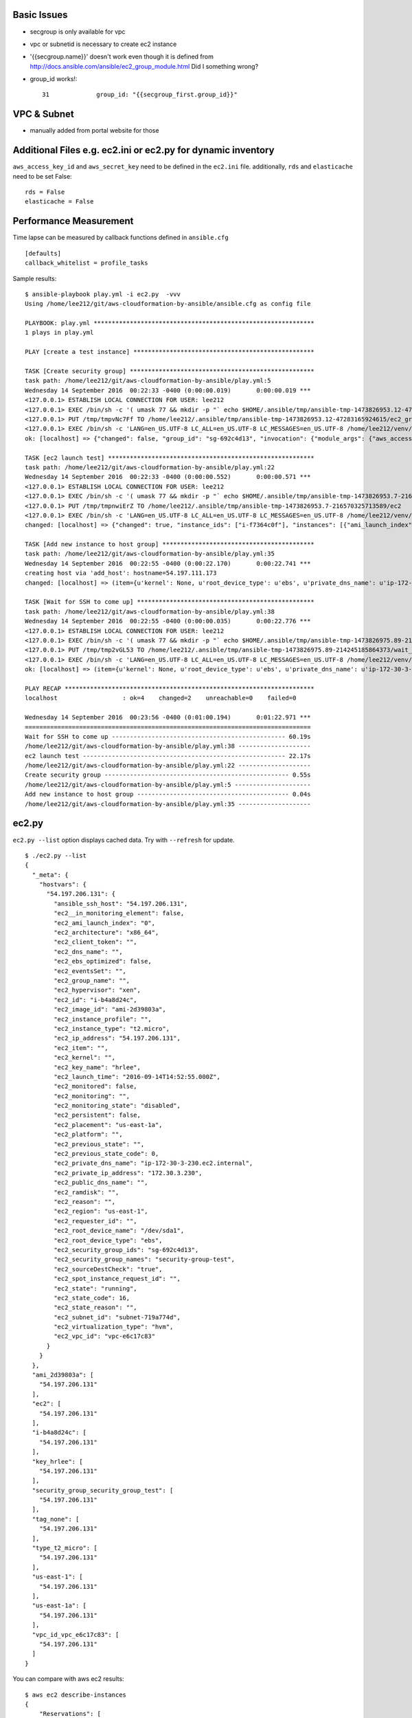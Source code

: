 Basic Issues
-------------------------------------------------------------------------------

- secgroup is only available for vpc
- vpc or subnetid is necessary to create ec2 instance
- '{{secgroup.name}}' doesn't work even though it is defined from http://docs.ansible.com/ansible/ec2_group_module.html
  Did I something wrong? 
- group_id works!::

    31             group_id: "{{secgroup_first.group_id}}"


VPC & Subnet
-------------------------------------------------------------------------------

- manually added from portal website for those

Additional Files e.g. ec2.ini or ec2.py for dynamic inventory
-------------------------------------------------------------------------------

``aws_access_key_id`` and ``aws_secret_key`` need to be defined in the ``ec2.ini`` file.
additionally, ``rds`` and ``elasticache`` need to be set False::

         rds = False
         elasticache = False

Performance Measurement
-------------------------------------------------------------------------------

Time lapse can be measured by callback functions defined in ``ansible.cfg`` 

::

  [defaults]
  callback_whitelist = profile_tasks

Sample results::

  $ ansible-playbook play.yml -i ec2.py  -vvv
  Using /home/lee212/git/aws-cloudformation-by-ansible/ansible.cfg as config file

  PLAYBOOK: play.yml *************************************************************
  1 plays in play.yml

  PLAY [create a test instance] **************************************************

  TASK [Create security group] ***************************************************
  task path: /home/lee212/git/aws-cloudformation-by-ansible/play.yml:5
  Wednesday 14 September 2016  00:22:33 -0400 (0:00:00.019)       0:00:00.019 ***
  <127.0.0.1> ESTABLISH LOCAL CONNECTION FOR USER: lee212
  <127.0.0.1> EXEC /bin/sh -c '( umask 77 && mkdir -p "` echo $HOME/.ansible/tmp/ansible-tmp-1473826953.12-47283165924615 `" && echo ansible-tmp-1473826953.12-47283165924615="` echo $HOME/.ansible/tmp/ansible-tmp-1473826953.12-47283165924615 `" ) && sleep 0'
  <127.0.0.1> PUT /tmp/tmpvNc7Ff TO /home/lee212/.ansible/tmp/ansible-tmp-1473826953.12-47283165924615/ec2_group
  <127.0.0.1> EXEC /bin/sh -c 'LANG=en_US.UTF-8 LC_ALL=en_US.UTF-8 LC_MESSAGES=en_US.UTF-8 /home/lee212/venv/ansible/bin/python /home/lee212/.ansible/tmp/ansible-tmp-1473826953.12-47283165924615/ec2_group; rm -rf "/home/lee212/.ansible/tmp/ansible-tmp-1473826953.12-47283165924615/" > /dev/null 2>&1 && sleep 0'
  ok: [localhost] => {"changed": false, "group_id": "sg-692c4d13", "invocation": {"module_args": {"aws_access_key": null, "aws_secret_key": null, "description": "A Security group", "ec2_url": null, "name": "security-group-test", "profile": null, "purge_rules": true, "purge_rules_egress": true, "region": "us-east-1", "rules": [{"cidr_ip": "0.0.0.0/0", "from_port": 22, "proto": "tcp", "to_port": 22}], "rules_egress": [{"cidr_ip": "0.0.0.0/0", "from_port": null, "group_desc": "example of ec2 secgroup", "proto": -1, "to_port": null}], "security_token": null, "state": "present", "validate_certs": true, "vpc_id": "vpc-e6c17c83"}, "module_name": "ec2_group"}}

  TASK [ec2 launch test] *********************************************************
  task path: /home/lee212/git/aws-cloudformation-by-ansible/play.yml:22
  Wednesday 14 September 2016  00:22:33 -0400 (0:00:00.552)       0:00:00.571 ***
  <127.0.0.1> ESTABLISH LOCAL CONNECTION FOR USER: lee212
  <127.0.0.1> EXEC /bin/sh -c '( umask 77 && mkdir -p "` echo $HOME/.ansible/tmp/ansible-tmp-1473826953.7-216570325713589 `" && echo ansible-tmp-1473826953.7-216570325713589="` echo $HOME/.ansible/tmp/ansible-tmp-1473826953.7-216570325713589 `" ) && sleep 0'
  <127.0.0.1> PUT /tmp/tmpnwiErZ TO /home/lee212/.ansible/tmp/ansible-tmp-1473826953.7-216570325713589/ec2
  <127.0.0.1> EXEC /bin/sh -c 'LANG=en_US.UTF-8 LC_ALL=en_US.UTF-8 LC_MESSAGES=en_US.UTF-8 /home/lee212/venv/ansible/bin/python /home/lee212/.ansible/tmp/ansible-tmp-1473826953.7-216570325713589/ec2; rm -rf "/home/lee212/.ansible/tmp/ansible-tmp-1473826953.7-216570325713589/" > /dev/null 2>&1 && sleep 0'
  changed: [localhost] => {"changed": true, "instance_ids": ["i-f7364c0f"], "instances": [{"ami_launch_index": "0", "architecture": "x86_64", "block_device_mapping": {"/dev/sda1": {"delete_on_termination": true, "status": "attached", "volume_id": "vol-f678e477"}}, "dns_name": "", "ebs_optimized": false, "groups": {"sg-692c4d13": "security-group-test"}, "hypervisor": "xen", "id": "i-f7364c0f", "image_id": "ami-2d39803a", "instance_type": "t2.micro", "kernel": null, "key_name": "hrlee", "launch_time": "2016-09-14T04:22:34.000Z", "placement": "us-east-1a", "private_dns_name": "ip-172-30-3-157.ec2.internal", "private_ip": "172.30.3.157", "public_dns_name": "", "public_ip": "54.197.111.173", "ramdisk": null, "region": "us-east-1", "root_device_name": "/dev/sda1", "root_device_type": "ebs", "state": "running", "state_code": 16, "tags": {}, "tenancy": "default", "virtualization_type": "hvm"}], "invocation": {"module_args": {"assign_public_ip": true, "aws_access_key": null, "aws_secret_key": null, "count": 1, "count_tag": null, "ebs_optimized": false, "ec2_url": null, "exact_count": null, "group": null, "group_id": ["sg-692c4d13"], "id": null, "image": "ami-2d39803a", "instance_ids": null, "instance_profile_name": null, "instance_tags": null, "instance_type": "t2.micro", "kernel": null, "key_name": "hrlee", "monitoring": false, "network_interfaces": null, "placement_group": null, "private_ip": null, "profile": null, "ramdisk": null, "region": "us-east-1", "security_token": null, "source_dest_check": true, "spot_launch_group": null, "spot_price": null, "spot_type": "one-time", "spot_wait_timeout": "600", "state": "present", "tenancy": "default", "termination_protection": false, "user_data": null, "validate_certs": true, "volumes": null, "vpc_subnet_id": "subnet-719a774d", "wait": true, "wait_timeout": "300", "zone": null}, "module_name": "ec2"}, "tagged_instances": []}

  TASK [Add new instance to host group] ******************************************
  task path: /home/lee212/git/aws-cloudformation-by-ansible/play.yml:35
  Wednesday 14 September 2016  00:22:55 -0400 (0:00:22.170)       0:00:22.741 ***
  creating host via 'add_host': hostname=54.197.111.173
  changed: [localhost] => (item={u'kernel': None, u'root_device_type': u'ebs', u'private_dns_name': u'ip-172-30-3-157.ec2.internal', u'public_ip': u'54.197.111.173', u'private_ip': u'172.30.3.157', u'id': u'i-f7364c0f', u'ebs_optimized': False, u'state': u'running', u'virtualization_type': u'hvm', u'architecture': u'x86_64', u'ramdisk': None, u'block_device_mapping': {u'/dev/sda1': {u'status': u'attached', u'delete_on_termination': True, u'volume_id': u'vol-f678e477'}}, u'key_name': u'hrlee', u'image_id': u'ami-2d39803a', u'tenancy': u'default', u'groups': {u'sg-692c4d13': u'security-group-test'}, u'public_dns_name': u'', u'state_code': 16, u'tags': {}, u'placement': u'us-east-1a', u'ami_launch_index': u'0', u'dns_name': u'', u'region': u'us-east-1', u'launch_time': u'2016-09-14T04:22:34.000Z', u'instance_type': u't2.micro', u'root_device_name': u'/dev/sda1', u'hypervisor': u'xen'}) => {"add_host": {"groups": ["launched"], "host_name": "54.197.111.173", "host_vars": {}}, "changed": true, "invocation": {"module_args": {"groupname": "launched", "hostname": "54.197.111.173"}, "module_name": "add_host"}, "item": {"ami_launch_index": "0", "architecture": "x86_64", "block_device_mapping": {"/dev/sda1": {"delete_on_termination": true, "status": "attached", "volume_id": "vol-f678e477"}}, "dns_name": "", "ebs_optimized": false, "groups": {"sg-692c4d13": "security-group-test"}, "hypervisor": "xen", "id": "i-f7364c0f", "image_id": "ami-2d39803a", "instance_type": "t2.micro", "kernel": null, "key_name": "hrlee", "launch_time": "2016-09-14T04:22:34.000Z", "placement": "us-east-1a", "private_dns_name": "ip-172-30-3-157.ec2.internal", "private_ip": "172.30.3.157", "public_dns_name": "", "public_ip": "54.197.111.173", "ramdisk": null, "region": "us-east-1", "root_device_name": "/dev/sda1", "root_device_type": "ebs", "state": "running", "state_code": 16, "tags": {}, "tenancy": "default", "virtualization_type": "hvm"}}

  TASK [Wait for SSH to come up] *************************************************
  task path: /home/lee212/git/aws-cloudformation-by-ansible/play.yml:38
  Wednesday 14 September 2016  00:22:55 -0400 (0:00:00.035)       0:00:22.776 ***
  <127.0.0.1> ESTABLISH LOCAL CONNECTION FOR USER: lee212
  <127.0.0.1> EXEC /bin/sh -c '( umask 77 && mkdir -p "` echo $HOME/.ansible/tmp/ansible-tmp-1473826975.89-214245185864373 `" && echo ansible-tmp-1473826975.89-214245185864373="` echo $HOME/.ansible/tmp/ansible-tmp-1473826975.89-214245185864373 `" ) && sleep 0'
  <127.0.0.1> PUT /tmp/tmp2vGL53 TO /home/lee212/.ansible/tmp/ansible-tmp-1473826975.89-214245185864373/wait_for
  <127.0.0.1> EXEC /bin/sh -c 'LANG=en_US.UTF-8 LC_ALL=en_US.UTF-8 LC_MESSAGES=en_US.UTF-8 /home/lee212/venv/ansible/bin/python /home/lee212/.ansible/tmp/ansible-tmp-1473826975.89-214245185864373/wait_for; rm -rf "/home/lee212/.ansible/tmp/ansible-tmp-1473826975.89-214245185864373/" > /dev/null 2>&1 && sleep 0'
  ok: [localhost] => (item={u'kernel': None, u'root_device_type': u'ebs', u'private_dns_name': u'ip-172-30-3-157.ec2.internal', u'public_ip': u'54.197.111.173', u'private_ip': u'172.30.3.157', u'id': u'i-f7364c0f', u'ebs_optimized': False, u'state': u'running', u'virtualization_type': u'hvm', u'architecture': u'x86_64', u'ramdisk': None, u'block_device_mapping': {u'/dev/sda1': {u'status': u'attached', u'delete_on_termination': True, u'volume_id': u'vol-f678e477'}}, u'key_name': u'hrlee', u'image_id': u'ami-2d39803a', u'tenancy': u'default', u'groups': {u'sg-692c4d13': u'security-group-test'}, u'public_dns_name': u'', u'state_code': 16, u'tags': {}, u'placement': u'us-east-1a', u'ami_launch_index': u'0', u'dns_name': u'', u'region': u'us-east-1', u'launch_time': u'2016-09-14T04:22:34.000Z', u'instance_type': u't2.micro', u'root_device_name': u'/dev/sda1', u'hypervisor': u'xen'}) => {"changed": false, "elapsed": 60, "invocation": {"module_args": {"connect_timeout": 5, "delay": 60, "exclude_hosts": null, "host": "54.197.111.173", "path": null, "port": 22, "search_regex": null, "state": "started", "timeout": 320}, "module_name": "wait_for"}, "item": {"ami_launch_index": "0", "architecture": "x86_64", "block_device_mapping": {"/dev/sda1": {"delete_on_termination": true, "status": "attached", "volume_id": "vol-f678e477"}}, "dns_name": "", "ebs_optimized": false, "groups": {"sg-692c4d13": "security-group-test"}, "hypervisor": "xen", "id": "i-f7364c0f", "image_id": "ami-2d39803a", "instance_type": "t2.micro", "kernel": null, "key_name": "hrlee", "launch_time": "2016-09-14T04:22:34.000Z", "placement": "us-east-1a", "private_dns_name": "ip-172-30-3-157.ec2.internal", "private_ip": "172.30.3.157", "public_dns_name": "", "public_ip": "54.197.111.173", "ramdisk": null, "region": "us-east-1", "root_device_name": "/dev/sda1", "root_device_type": "ebs", "state": "running", "state_code": 16, "tags": {}, "tenancy": "default", "virtualization_type": "hvm"}, "path": null, "port": 22, "search_regex": null, "state": "started"}

  PLAY RECAP *********************************************************************
  localhost                  : ok=4    changed=2    unreachable=0    failed=0

  Wednesday 14 September 2016  00:23:56 -0400 (0:01:00.194)       0:01:22.971 ***
  ===============================================================================
  Wait for SSH to come up ------------------------------------------------ 60.19s
  /home/lee212/git/aws-cloudformation-by-ansible/play.yml:38 --------------------
  ec2 launch test -------------------------------------------------------- 22.17s
  /home/lee212/git/aws-cloudformation-by-ansible/play.yml:22 --------------------
  Create security group --------------------------------------------------- 0.55s
  /home/lee212/git/aws-cloudformation-by-ansible/play.yml:5 ---------------------
  Add new instance to host group ------------------------------------------ 0.04s
  /home/lee212/git/aws-cloudformation-by-ansible/play.yml:35 --------------------



ec2.py 
-------------------------------------------------------------------------------

``ec2.py --list`` option displays cached data. Try with ``--refresh`` for update.

::

        $ ./ec2.py --list
        {
          "_meta": {
            "hostvars": {
              "54.197.206.131": {
                "ansible_ssh_host": "54.197.206.131", 
                "ec2__in_monitoring_element": false, 
                "ec2_ami_launch_index": "0", 
                "ec2_architecture": "x86_64", 
                "ec2_client_token": "", 
                "ec2_dns_name": "", 
                "ec2_ebs_optimized": false, 
                "ec2_eventsSet": "", 
                "ec2_group_name": "", 
                "ec2_hypervisor": "xen", 
                "ec2_id": "i-b4a8d24c", 
                "ec2_image_id": "ami-2d39803a", 
                "ec2_instance_profile": "", 
                "ec2_instance_type": "t2.micro", 
                "ec2_ip_address": "54.197.206.131", 
                "ec2_item": "", 
                "ec2_kernel": "", 
                "ec2_key_name": "hrlee", 
                "ec2_launch_time": "2016-09-14T14:52:55.000Z", 
                "ec2_monitored": false, 
                "ec2_monitoring": "", 
                "ec2_monitoring_state": "disabled", 
                "ec2_persistent": false, 
                "ec2_placement": "us-east-1a", 
                "ec2_platform": "", 
                "ec2_previous_state": "", 
                "ec2_previous_state_code": 0, 
                "ec2_private_dns_name": "ip-172-30-3-230.ec2.internal", 
                "ec2_private_ip_address": "172.30.3.230", 
                "ec2_public_dns_name": "", 
                "ec2_ramdisk": "", 
                "ec2_reason": "", 
                "ec2_region": "us-east-1", 
                "ec2_requester_id": "", 
                "ec2_root_device_name": "/dev/sda1", 
                "ec2_root_device_type": "ebs", 
                "ec2_security_group_ids": "sg-692c4d13", 
                "ec2_security_group_names": "security-group-test", 
                "ec2_sourceDestCheck": "true", 
                "ec2_spot_instance_request_id": "", 
                "ec2_state": "running", 
                "ec2_state_code": 16, 
                "ec2_state_reason": "", 
                "ec2_subnet_id": "subnet-719a774d", 
                "ec2_virtualization_type": "hvm", 
                "ec2_vpc_id": "vpc-e6c17c83"
              }
            }
          }, 
          "ami_2d39803a": [
            "54.197.206.131"
          ], 
          "ec2": [
            "54.197.206.131"
          ], 
          "i-b4a8d24c": [
            "54.197.206.131"
          ], 
          "key_hrlee": [
            "54.197.206.131"
          ], 
          "security_group_security_group_test": [
            "54.197.206.131"
          ], 
          "tag_none": [
            "54.197.206.131"
          ], 
          "type_t2_micro": [
            "54.197.206.131"
          ], 
          "us-east-1": [
            "54.197.206.131"
          ], 
          "us-east-1a": [
            "54.197.206.131"
          ], 
          "vpc_id_vpc_e6c17c83": [
            "54.197.206.131"
          ]
        }


You can compare with aws ec2 results::

        $ aws ec2 describe-instances
        {
            "Reservations": [
                {
                    "OwnerId": "461335111454", 
                    "ReservationId": "r-233f22da", 
                    "Groups": [], 
                    "Instances": [
                        {
                            "Monitoring": {
                                "State": "disabled"
                            }, 
                            "PublicDnsName": "", 
                            "State": {
                                "Code": 16, 
                                "Name": "running"
                            }, 
                            "EbsOptimized": false, 
                            "LaunchTime": "2016-09-14T14:52:55.000Z", 
                            "PublicIpAddress": "54.197.206.131", 
                            "PrivateIpAddress": "172.30.3.230", 
                            "ProductCodes": [], 
                            "VpcId": "vpc-e6c17c83", 
                            "StateTransitionReason": "", 
                            "InstanceId": "i-b4a8d24c", 
                            "ImageId": "ami-2d39803a", 
                            "PrivateDnsName": "ip-172-30-3-230.ec2.internal", 
                            "KeyName": "hrlee", 
                            "SecurityGroups": [
                                {
                                    "GroupName": "security-group-test", 
                                    "GroupId": "sg-692c4d13"
                                }
                            ], 
                            "ClientToken": "", 
                            "SubnetId": "subnet-719a774d", 
                            "InstanceType": "t2.micro", 
                            "NetworkInterfaces": [
                                {
                                    "Status": "in-use", 
                                    "MacAddress": "06:a5:49:cf:87:a1", 
                                    "SourceDestCheck": true, 
                                    "VpcId": "vpc-e6c17c83", 
                                    "Description": "", 
                                    "Association": {
                                        "PublicIp": "54.197.206.131", 
                                        "PublicDnsName": "", 
                                        "IpOwnerId": "amazon"
                                    }, 
                                    "NetworkInterfaceId": "eni-8ae97085", 
                                    "PrivateIpAddresses": [
                                        {
                                            "Association": {
                                                "PublicIp": "54.197.206.131", 
                                                "PublicDnsName": "", 
                                                "IpOwnerId": "amazon"
                                            }, 
                                            "Primary": true, 
                                            "PrivateIpAddress": "172.30.3.230"
                                        }
                                    ], 
                                    "Attachment": {
                                        "Status": "attached", 
                                        "DeviceIndex": 0, 
                                        "DeleteOnTermination": true, 
                                        "AttachmentId": "eni-attach-4243efba", 
                                        "AttachTime": "2016-09-14T14:52:55.000Z"
                                    }, 
                                    "Groups": [
                                        {
                                            "GroupName": "security-group-test", 
                                            "GroupId": "sg-692c4d13"
                                        }
                                    ], 
                                    "SubnetId": "subnet-719a774d", 
                                    "OwnerId": "461335111454", 
                                    "PrivateIpAddress": "172.30.3.230"
                                }
                            ], 
                            "SourceDestCheck": true, 
                            "Placement": {
                                "Tenancy": "default", 
                                "GroupName": "", 
                                "AvailabilityZone": "us-east-1a"
                            }, 
                            "Hypervisor": "xen", 
                            "BlockDeviceMappings": [
                                {
                                    "DeviceName": "/dev/sda1", 
                                    "Ebs": {
                                        "Status": "attached", 
                                        "DeleteOnTermination": true, 
                                        "VolumeId": "vol-21e37ca0", 
                                        "AttachTime": "2016-09-14T14:52:56.000Z"
                                    }
                                }
                            ], 
                            "Architecture": "x86_64", 
                            "RootDeviceType": "ebs", 
                            "RootDeviceName": "/dev/sda1", 
                            "VirtualizationType": "hvm", 
                            "AmiLaunchIndex": 0
                        }
                    ]
                }
            ]
        }

